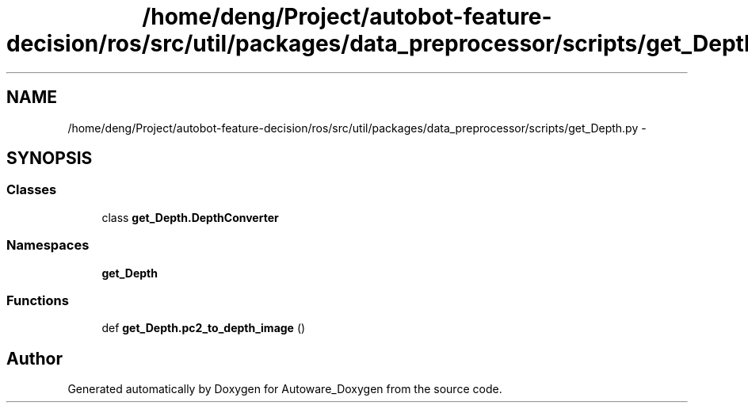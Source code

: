 .TH "/home/deng/Project/autobot-feature-decision/ros/src/util/packages/data_preprocessor/scripts/get_Depth.py" 3 "Fri May 22 2020" "Autoware_Doxygen" \" -*- nroff -*-
.ad l
.nh
.SH NAME
/home/deng/Project/autobot-feature-decision/ros/src/util/packages/data_preprocessor/scripts/get_Depth.py \- 
.SH SYNOPSIS
.br
.PP
.SS "Classes"

.in +1c
.ti -1c
.RI "class \fBget_Depth\&.DepthConverter\fP"
.br
.in -1c
.SS "Namespaces"

.in +1c
.ti -1c
.RI " \fBget_Depth\fP"
.br
.in -1c
.SS "Functions"

.in +1c
.ti -1c
.RI "def \fBget_Depth\&.pc2_to_depth_image\fP ()"
.br
.in -1c
.SH "Author"
.PP 
Generated automatically by Doxygen for Autoware_Doxygen from the source code\&.
